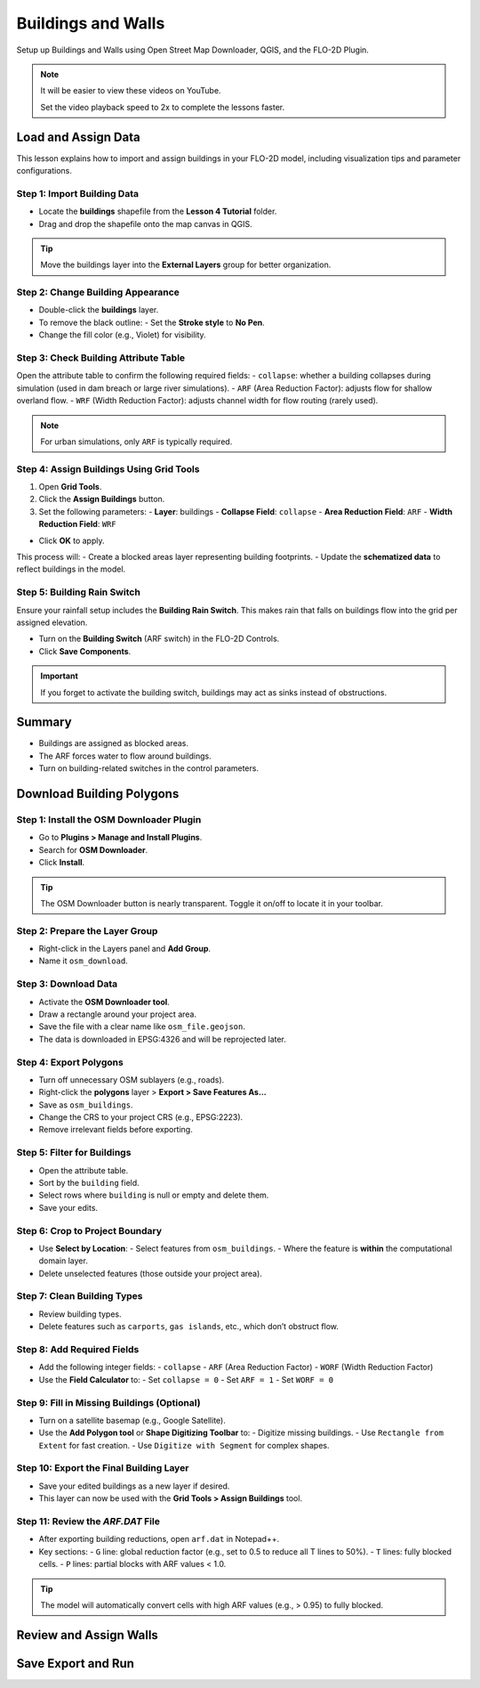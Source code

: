 Buildings and Walls
========================

Setup up Buildings and Walls using Open Street Map Downloader, QGIS, and the FLO-2D Plugin.

.. Note:: It will be easier to view these videos on YouTube.

   Set the video playback speed to 2x to complete the lessons faster.

Load and Assign Data
-----------------------

.. raw:: html

   <iframe width="560" height="315" src="https://www.youtube.com/embed/lljO4niOWdQ?si=zBzN_ocXETMYlLGd"
   title="YouTube video player" frameborder="0" allow="accelerometer; autoplay; clipboard-write; encrypted-media;
   gyroscope; picture-in-picture; web-share" referrerpolicy="strict-origin-when-cross-origin" allowfullscreen></iframe>


This lesson explains how to import and assign buildings in your FLO-2D model, including visualization tips and parameter configurations.

Step 1: Import Building Data
~~~~~~~~~~~~~~~~~~~~~~~~~~~~~~~~~
- Locate the **buildings** shapefile from the **Lesson 4 Tutorial** folder.
- Drag and drop the shapefile onto the map canvas in QGIS.

.. tip::
   Move the buildings layer into the **External Layers** group for better organization.

Step 2: Change Building Appearance
~~~~~~~~~~~~~~~~~~~~~~~~~~~~~~~~~~~~~~~
- Double-click the **buildings** layer.
- To remove the black outline:
  - Set the **Stroke style** to **No Pen**.
- Change the fill color (e.g., Violet) for visibility.

Step 3: Check Building Attribute Table
~~~~~~~~~~~~~~~~~~~~~~~~~~~~~~~~~~~~~~~~~~
Open the attribute table to confirm the following required fields:
- ``collapse``: whether a building collapses during simulation (used in dam breach or large river simulations).
- ``ARF`` (Area Reduction Factor): adjusts flow for shallow overland flow.
- ``WRF`` (Width Reduction Factor): adjusts channel width for flow routing (rarely used).

.. note::
   For urban simulations, only ``ARF`` is typically required.

Step 4: Assign Buildings Using Grid Tools
~~~~~~~~~~~~~~~~~~~~~~~~~~~~~~~~~~~~~~~~~~~~~~~
1. Open **Grid Tools**.
2. Click the **Assign Buildings** button.
3. Set the following parameters:
   - **Layer**: buildings
   - **Collapse Field**: ``collapse``
   - **Area Reduction Field**: ``ARF``
   - **Width Reduction Field**: ``WRF``

- Click **OK** to apply.

This process will:
- Create a blocked areas layer representing building footprints.
- Update the **schematized data** to reflect buildings in the model.

Step 5: Building Rain Switch
~~~~~~~~~~~~~~~~~~~~~~~~~~~~~~~~~~
Ensure your rainfall setup includes the **Building Rain Switch**.
This makes rain that falls on buildings flow into the grid per assigned elevation.

- Turn on the **Building Switch** (ARF switch) in the FLO-2D Controls.
- Click **Save Components**.

.. important::
   If you forget to activate the building switch, buildings may act as sinks instead of obstructions.

Summary
--------
- Buildings are assigned as blocked areas.
- The ARF forces water to flow around buildings.
- Turn on building-related switches in the control parameters.


Download Building Polygons
------------------------------

.. raw:: html

   <iframe width="560" height="315" src="https://www.youtube.com/embed/h-mN4m8rJnw?si=ieWhEVt5BZDst-AM"
   title="YouTube video player" frameborder="0" allow="accelerometer; autoplay; clipboard-write; encrypted-media;
   gyroscope; picture-in-picture; web-share" referrerpolicy="strict-origin-when-cross-origin" allowfullscreen></iframe>

   This tutorial covers how to obtain building data using OpenStreetMap (OSM) and prepare it for FLO-2D modeling. This process is useful when client-provided data is unavailable.

Step 1: Install the OSM Downloader Plugin
~~~~~~~~~~~~~~~~~~~~~~~~~~~~~~~~~~~~~~~~~~~~~~~~~
- Go to **Plugins > Manage and Install Plugins**.
- Search for **OSM Downloader**.
- Click **Install**.

.. tip::
   The OSM Downloader button is nearly transparent. Toggle it on/off to locate it in your toolbar.

Step 2: Prepare the Layer Group
~~~~~~~~~~~~~~~~~~~~~~~~~~~~~~~~~~~~~~~~~~~~~~~~~
- Right-click in the Layers panel and **Add Group**.
- Name it ``osm_download``.

Step 3: Download Data
~~~~~~~~~~~~~~~~~~~~~~~~~~~~~~~~~~~~~~~~~~~~~~~~~
- Activate the **OSM Downloader tool**.
- Draw a rectangle around your project area.
- Save the file with a clear name like ``osm_file.geojson``.
- The data is downloaded in EPSG:4326 and will be reprojected later.

Step 4: Export Polygons
~~~~~~~~~~~~~~~~~~~~~~~~~~~~~~~~~~~~~~~~~~~~~~~~~
- Turn off unnecessary OSM sublayers (e.g., roads).
- Right-click the **polygons** layer > **Export > Save Features As...**
- Save as ``osm_buildings``.
- Change the CRS to your project CRS (e.g., EPSG:2223).
- Remove irrelevant fields before exporting.

Step 5: Filter for Buildings
~~~~~~~~~~~~~~~~~~~~~~~~~~~~~~~~~~~~~~~~~~~~~~~~~
- Open the attribute table.
- Sort by the ``building`` field.
- Select rows where ``building`` is null or empty and delete them.
- Save your edits.

Step 6: Crop to Project Boundary
~~~~~~~~~~~~~~~~~~~~~~~~~~~~~~~~~~~~~~~~~~~~~~~~~
- Use **Select by Location**:
  - Select features from ``osm_buildings``.
  - Where the feature is **within** the computational domain layer.
- Delete unselected features (those outside your project area).

Step 7: Clean Building Types
~~~~~~~~~~~~~~~~~~~~~~~~~~~~~~~~~~~~~~~~~~~~~~~~~
- Review building types.
- Delete features such as ``carports``, ``gas islands``, etc., which don’t obstruct flow.

Step 8: Add Required Fields
~~~~~~~~~~~~~~~~~~~~~~~~~~~~~~~~~~~~~~~~~~~~~~~~~
- Add the following integer fields:
  - ``collapse``
  - ``ARF`` (Area Reduction Factor)
  - ``WORF`` (Width Reduction Factor)
- Use the **Field Calculator** to:
  - Set ``collapse = 0``
  - Set ``ARF = 1``
  - Set ``WORF = 0``

Step 9: Fill in Missing Buildings (Optional)
~~~~~~~~~~~~~~~~~~~~~~~~~~~~~~~~~~~~~~~~~~~~~~~~~
- Turn on a satellite basemap (e.g., Google Satellite).
- Use the **Add Polygon tool** or **Shape Digitizing Toolbar** to:
  - Digitize missing buildings.
  - Use ``Rectangle from Extent`` for fast creation.
  - Use ``Digitize with Segment`` for complex shapes.

Step 10: Export the Final Building Layer
~~~~~~~~~~~~~~~~~~~~~~~~~~~~~~~~~~~~~~~~~~~~~~~~~
- Save your edited buildings as a new layer if desired.
- This layer can now be used with the **Grid Tools > Assign Buildings** tool.

Step 11: Review the `ARF.DAT` File
~~~~~~~~~~~~~~~~~~~~~~~~~~~~~~~~~~~~~~~~~~~~~~~~~
- After exporting building reductions, open ``arf.dat`` in Notepad++.
- Key sections:
  - ``G`` line: global reduction factor (e.g., set to 0.5 to reduce all T lines to 50%).
  - ``T`` lines: fully blocked cells.
  - ``P`` lines: partial blocks with ARF values < 1.0.

.. tip::
   The model will automatically convert cells with high ARF values (e.g., > 0.95) to fully blocked.


Review and Assign Walls
------------------------

.. raw:: html

   <iframe width="560" height="315" src="https://www.youtube.com/embed/EZGEPQZEs6A?si=RiECh45qLXuRhdHO"
   title="YouTube video player" frameborder="0" allow="accelerometer; autoplay; clipboard-write; encrypted-media;
   gyroscope; picture-in-picture; web-share" referrerpolicy="strict-origin-when-cross-origin" allowfullscreen></iframe>

Save Export and Run
------------------------

.. raw:: html

   <iframe width="560" height="315" src="https://www.youtube.com/embed/gdzmKSlocsE?si=uyVPzthJHeAiQ6iS"
   title="YouTube video player" frameborder="0" allow="accelerometer; autoplay; clipboard-write; encrypted-media;
   gyroscope; picture-in-picture; web-share" referrerpolicy="strict-origin-when-cross-origin" allowfullscreen></iframe>
